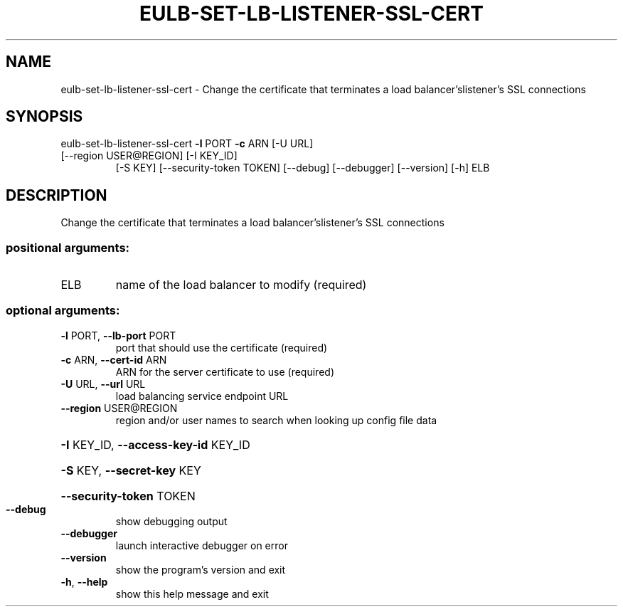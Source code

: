 .\" DO NOT MODIFY THIS FILE!  It was generated by help2man 1.47.3.
.TH EULB-SET-LB-LISTENER-SSL-CERT "1" "March 2016" "euca2ools 3.3" "User Commands"
.SH NAME
eulb-set-lb-listener-ssl-cert \- Change the certificate that terminates a load balancer'slistener's SSL
connections
.SH SYNOPSIS
eulb\-set\-lb\-listener\-ssl\-cert \fB\-l\fR PORT \fB\-c\fR ARN [\-U URL]
.TP
[\-\-region USER@REGION] [\-I KEY_ID]
[\-S KEY] [\-\-security\-token TOKEN]
[\-\-debug] [\-\-debugger] [\-\-version] [\-h]
ELB
.SH DESCRIPTION
Change the certificate that terminates a load balancer'slistener's SSL
connections
.SS "positional arguments:"
.TP
ELB
name of the load balancer to modify (required)
.SS "optional arguments:"
.TP
\fB\-l\fR PORT, \fB\-\-lb\-port\fR PORT
port that should use the certificate (required)
.TP
\fB\-c\fR ARN, \fB\-\-cert\-id\fR ARN
ARN for the server certificate to use (required)
.TP
\fB\-U\fR URL, \fB\-\-url\fR URL
load balancing service endpoint URL
.TP
\fB\-\-region\fR USER@REGION
region and/or user names to search when looking up
config file data
.HP
\fB\-I\fR KEY_ID, \fB\-\-access\-key\-id\fR KEY_ID
.HP
\fB\-S\fR KEY, \fB\-\-secret\-key\fR KEY
.HP
\fB\-\-security\-token\fR TOKEN
.TP
\fB\-\-debug\fR
show debugging output
.TP
\fB\-\-debugger\fR
launch interactive debugger on error
.TP
\fB\-\-version\fR
show the program's version and exit
.TP
\fB\-h\fR, \fB\-\-help\fR
show this help message and exit
